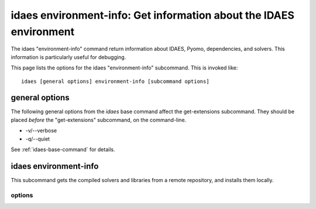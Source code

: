 idaes environment-info: Get information about the IDAES environment
===================================================================

The idaes "environment-info" command return information about IDAES, Pyomo,
dependencies, and solvers. This information is particularly useful for
debugging.

This page lists the options for the idaes "environment-info" subcommand.
This is invoked like::

    idaes [general options] environment-info [subcommand options]


.. program:: idaes

general options
---------------
The following general options from the `idaes` base command
affect the get-extensions subcommand. They should be placed *before* the
"get-extensions" subcommand, on the command-line.

* -v/--verbose
* -q/--quiet

See :ref:`idaes-base-command` for details.

idaes environment-info
----------------------

This subcommand gets the compiled solvers and libraries
from a remote repository, and installs them locally.

.. program:: environment-info

options
^^^^^^^

.. option:: --help

    Show the help message and exit.

.. option:: --solver <Pyomo solver name>

    The environment-info command returns version for a set of known solvers. You
    can use the "--solver" option to specify additional solvers that are not
    part of the IDAES binary distribution.  The solver option can be supplied
    multiple times to add multiple solvers.

.. option:: --json <file path>

    Write output to the specified json file, instead of to the screen.
